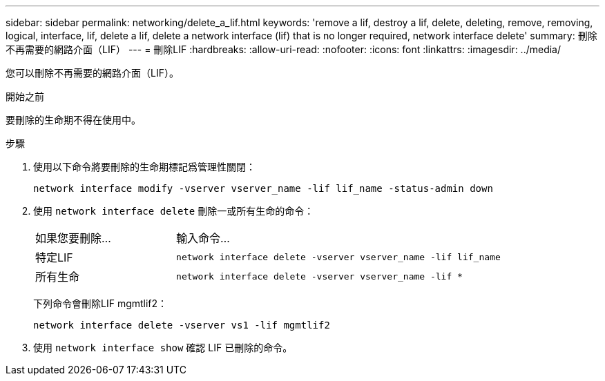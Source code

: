---
sidebar: sidebar 
permalink: networking/delete_a_lif.html 
keywords: 'remove a lif, destroy a lif, delete, deleting, remove, removing, logical, interface, lif, delete a lif, delete a network interface (lif) that is no longer required, network interface delete' 
summary: 刪除不再需要的網路介面（LIF） 
---
= 刪除LIF
:hardbreaks:
:allow-uri-read: 
:nofooter: 
:icons: font
:linkattrs: 
:imagesdir: ../media/


[role="lead"]
您可以刪除不再需要的網路介面（LIF）。

.開始之前
要刪除的生命期不得在使用中。

.步驟
. 使用以下命令將要刪除的生命期標記爲管理性關閉：
+
....
network interface modify -vserver vserver_name -lif lif_name -status-admin down
....
. 使用 `network interface delete` 刪除一或所有生命的命令：
+
[cols="30,70"]
|===


| 如果您要刪除... | 輸入命令... 


 a| 
特定LIF
 a| 
`network interface delete -vserver vserver_name -lif lif_name`



 a| 
所有生命
 a| 
`network interface delete -vserver vserver_name -lif *`

|===
+
下列命令會刪除LIF mgmtlif2：

+
....
network interface delete -vserver vs1 -lif mgmtlif2
....
. 使用 `network interface show` 確認 LIF 已刪除的命令。


